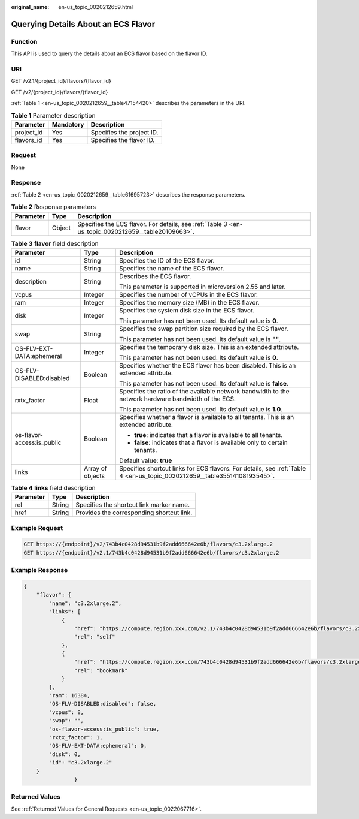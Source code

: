 :original_name: en-us_topic_0020212659.html

.. _en-us_topic_0020212659:

Querying Details About an ECS Flavor
====================================

Function
--------

This API is used to query the details about an ECS flavor based on the flavor ID.

URI
---

GET /v2.1/{project_id}/flavors/{flavor_id}

GET /v2/{project_id}/flavors/{flavor_id}

:ref:`Table 1 <en-us_topic_0020212659__table47154420>` describes the parameters in the URI.

.. _en-us_topic_0020212659__table47154420:

.. table:: **Table 1** Parameter description

   ========== ========= =========================
   Parameter  Mandatory Description
   ========== ========= =========================
   project_id Yes       Specifies the project ID.
   flavors_id Yes       Specifies the flavor ID.
   ========== ========= =========================

Request
-------

None

Response
--------

:ref:`Table 2 <en-us_topic_0020212659__table61695723>` describes the response parameters.

.. _en-us_topic_0020212659__table61695723:

.. table:: **Table 2** Response parameters

   +-----------+--------+----------------------------------------------------------------------------------------------------+
   | Parameter | Type   | Description                                                                                        |
   +===========+========+====================================================================================================+
   | flavor    | Object | Specifies the ECS flavor. For details, see :ref:`Table 3 <en-us_topic_0020212659__table20109663>`. |
   +-----------+--------+----------------------------------------------------------------------------------------------------+

.. _en-us_topic_0020212659__table20109663:

.. table:: **Table 3** **flavor** field description

   +----------------------------+-----------------------+--------------------------------------------------------------------------------------------------------------------------+
   | Parameter                  | Type                  | Description                                                                                                              |
   +============================+=======================+==========================================================================================================================+
   | id                         | String                | Specifies the ID of the ECS flavor.                                                                                      |
   +----------------------------+-----------------------+--------------------------------------------------------------------------------------------------------------------------+
   | name                       | String                | Specifies the name of the ECS flavor.                                                                                    |
   +----------------------------+-----------------------+--------------------------------------------------------------------------------------------------------------------------+
   | description                | String                | Describes the ECS flavor.                                                                                                |
   |                            |                       |                                                                                                                          |
   |                            |                       | This parameter is supported in microversion 2.55 and later.                                                              |
   +----------------------------+-----------------------+--------------------------------------------------------------------------------------------------------------------------+
   | vcpus                      | Integer               | Specifies the number of vCPUs in the ECS flavor.                                                                         |
   +----------------------------+-----------------------+--------------------------------------------------------------------------------------------------------------------------+
   | ram                        | Integer               | Specifies the memory size (MB) in the ECS flavor.                                                                        |
   +----------------------------+-----------------------+--------------------------------------------------------------------------------------------------------------------------+
   | disk                       | Integer               | Specifies the system disk size in the ECS flavor.                                                                        |
   |                            |                       |                                                                                                                          |
   |                            |                       | This parameter has not been used. Its default value is **0**.                                                            |
   +----------------------------+-----------------------+--------------------------------------------------------------------------------------------------------------------------+
   | swap                       | String                | Specifies the swap partition size required by the ECS flavor.                                                            |
   |                            |                       |                                                                                                                          |
   |                            |                       | This parameter has not been used. Its default value is **""**.                                                           |
   +----------------------------+-----------------------+--------------------------------------------------------------------------------------------------------------------------+
   | OS-FLV-EXT-DATA:ephemeral  | Integer               | Specifies the temporary disk size. This is an extended attribute.                                                        |
   |                            |                       |                                                                                                                          |
   |                            |                       | This parameter has not been used. Its default value is **0**.                                                            |
   +----------------------------+-----------------------+--------------------------------------------------------------------------------------------------------------------------+
   | OS-FLV-DISABLED:disabled   | Boolean               | Specifies whether the ECS flavor has been disabled. This is an extended attribute.                                       |
   |                            |                       |                                                                                                                          |
   |                            |                       | This parameter has not been used. Its default value is **false**.                                                        |
   +----------------------------+-----------------------+--------------------------------------------------------------------------------------------------------------------------+
   | rxtx_factor                | Float                 | Specifies the ratio of the available network bandwidth to the network hardware bandwidth of the ECS.                     |
   |                            |                       |                                                                                                                          |
   |                            |                       | This parameter has not been used. Its default value is **1.0**.                                                          |
   +----------------------------+-----------------------+--------------------------------------------------------------------------------------------------------------------------+
   | os-flavor-access:is_public | Boolean               | Specifies whether a flavor is available to all tenants. This is an extended attribute.                                   |
   |                            |                       |                                                                                                                          |
   |                            |                       | -  **true**: indicates that a flavor is available to all tenants.                                                        |
   |                            |                       | -  **false**: indicates that a flavor is available only to certain tenants.                                              |
   |                            |                       |                                                                                                                          |
   |                            |                       | Default value: **true**                                                                                                  |
   +----------------------------+-----------------------+--------------------------------------------------------------------------------------------------------------------------+
   | links                      | Array of objects      | Specifies shortcut links for ECS flavors. For details, see :ref:`Table 4 <en-us_topic_0020212659__table35514108193545>`. |
   +----------------------------+-----------------------+--------------------------------------------------------------------------------------------------------------------------+

.. _en-us_topic_0020212659__table35514108193545:

.. table:: **Table 4** **links** field description

   ========= ====== =========================================
   Parameter Type   Description
   ========= ====== =========================================
   rel       String Specifies the shortcut link marker name.
   href      String Provides the corresponding shortcut link.
   ========= ====== =========================================

Example Request
---------------

.. code-block:: text

   GET https://{endpoint}/v2/743b4c0428d94531b9f2add666642e6b/flavors/c3.2xlarge.2
   GET https://{endpoint}/v2.1/743b4c0428d94531b9f2add666642e6b/flavors/c3.2xlarge.2

Example Response
----------------

.. code-block::

   {
       "flavor": {
           "name": "c3.2xlarge.2",
           "links": [
               {
                   "href": "https://compute.region.xxx.com/v2.1/743b4c0428d94531b9f2add666642e6b/flavors/c3.2xlarge.2",
                   "rel": "self"
               },
               {
                   "href": "https://compute.region.xxx.com/743b4c0428d94531b9f2add666642e6b/flavors/c3.2xlarge.2",
                   "rel": "bookmark"
               }
           ],
           "ram": 16384,
           "OS-FLV-DISABLED:disabled": false,
           "vcpus": 8,
           "swap": "",
           "os-flavor-access:is_public": true,
           "rxtx_factor": 1,
           "OS-FLV-EXT-DATA:ephemeral": 0,
           "disk": 0,
           "id": "c3.2xlarge.2"
       }
                   }

Returned Values
---------------

See :ref:`Returned Values for General Requests <en-us_topic_0022067716>`.
